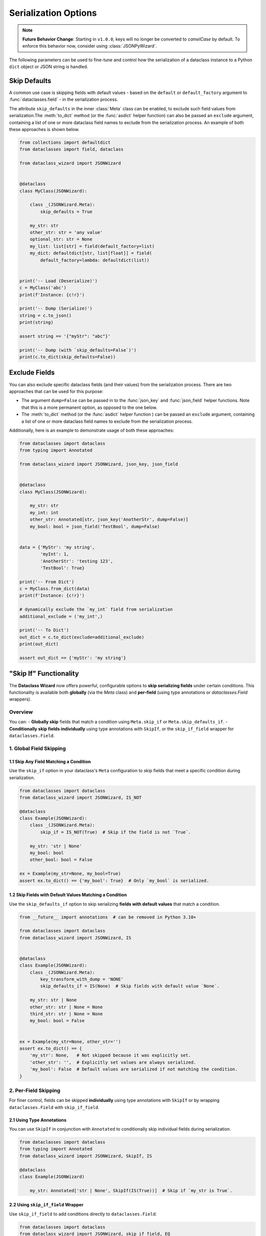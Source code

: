 Serialization Options
=====================

.. note::

   **Future Behavior Change**: Starting in ``v1.0.0``, keys will no longer be converted to `camelCase` by default.
   To enforce this behavior now, consider using :class:`JSONPyWizard`.

The following parameters can be used to fine-tune and control how the serialization of a
dataclass instance to a Python ``dict`` object or JSON string is handled.

Skip Defaults
~~~~~~~~~~~~~

A common use case is skipping fields with default values - based on the ``default``
or ``default_factory`` argument to :func:`dataclasses.field` - in the serialization
process.

The attribute ``skip_defaults`` in the inner :class:`Meta` class can be enabled, to exclude
such field values from serialization.The :meth:`to_dict` method (or the :func:`asdict` helper
function) can also be passed an ``exclude`` argument, containing a list of one or more
dataclass field names to exclude from the serialization process. An example of both these
approaches is shown below.

.. code:: python3

    from collections import defaultdict
    from dataclasses import field, dataclass

    from dataclass_wizard import JSONWizard


    @dataclass
    class MyClass(JSONWizard):

        class _(JSONWizard.Meta):
            skip_defaults = True

        my_str: str
        other_str: str = 'any value'
        optional_str: str = None
        my_list: list[str] = field(default_factory=list)
        my_dict: defaultdict[str, list[float]] = field(
            default_factory=lambda: defaultdict(list))


    print('-- Load (Deserialize)')
    c = MyClass('abc')
    print(f'Instance: {c!r}')

    print('-- Dump (Serialize)')
    string = c.to_json()
    print(string)

    assert string == '{"myStr": "abc"}'

    print('-- Dump (with `skip_defaults=False`)')
    print(c.to_dict(skip_defaults=False))

Exclude Fields
~~~~~~~~~~~~~~

You can also exclude specific dataclass fields (and their values) from the serialization
process. There are two approaches that can be used for this purpose:

* The argument ``dump=False`` can be passed in to the :func:`json_key` and :func:`json_field`
  helper functions. Note that this is a more permanent option, as opposed to the one
  below.

* The :meth:`to_dict` method (or the :func:`asdict` helper function ) can be passed
  an ``exclude`` argument, containing a list of one or more dataclass field names
  to exclude from the serialization process.

Additionally, here is an example to demonstrate usage of both these approaches:

.. code:: python3

    from dataclasses import dataclass
    from typing import Annotated

    from dataclass_wizard import JSONWizard, json_key, json_field


    @dataclass
    class MyClass(JSONWizard):

        my_str: str
        my_int: int
        other_str: Annotated[str, json_key('AnotherStr', dump=False)]
        my_bool: bool = json_field('TestBool', dump=False)


    data = {'MyStr': 'my string',
            'myInt': 1,
            'AnotherStr': 'testing 123',
            'TestBool': True}

    print('-- From Dict')
    c = MyClass.from_dict(data)
    print(f'Instance: {c!r}')

    # dynamically exclude the `my_int` field from serialization
    additional_exclude = ('my_int',)

    print('-- To Dict')
    out_dict = c.to_dict(exclude=additional_exclude)
    print(out_dict)

    assert out_dict == {'myStr': 'my string'}

"Skip If" Functionality
~~~~~~~~~~~~~~~~~~~~~~~

The **Dataclass Wizard** now offers powerful, configurable options to **skip serializing fields** under certain conditions. This functionality is available both **globally** (via the `Meta` class) and **per-field** (using type annotations or `dataclasses.Field` wrappers).

Overview
--------

You can:
- **Globally skip** fields that match a condition using ``Meta.skip_if`` or ``Meta.skip_defaults_if``.
- **Conditionally skip fields individually** using type annotations with ``SkipIf``, or the ``skip_if_field`` wrapper for ``dataclasses.Field``.

1. Global Field Skipping
------------------------

1.1 Skip Any Field Matching a Condition
^^^^^^^^^^^^^^^^^^^^^^^^^^^^^^^^^^^^^^^

Use the ``skip_if`` option in your dataclass's ``Meta`` configuration to skip fields that meet a specific condition during serialization.

.. code-block:: python

    from dataclasses import dataclass
    from dataclass_wizard import JSONWizard, IS_NOT

    @dataclass
    class Example(JSONWizard):
        class _(JSONWizard.Meta):
            skip_if = IS_NOT(True)  # Skip if the field is not `True`.

        my_str: 'str | None'
        my_bool: bool
        other_bool: bool = False

    ex = Example(my_str=None, my_bool=True)
    assert ex.to_dict() == {'my_bool': True}  # Only `my_bool` is serialized.

1.2 Skip Fields with Default Values Matching a Condition
^^^^^^^^^^^^^^^^^^^^^^^^^^^^^^^^^^^^^^^^^^^^^^^^^^^^^^^^

Use the ``skip_defaults_if`` option to skip serializing **fields with default values** that match a condition.

.. code-block:: python

    from __future__ import annotations  # can be removed in Python 3.10+

    from dataclasses import dataclass
    from dataclass_wizard import JSONWizard, IS


    @dataclass
    class Example(JSONWizard):
        class _(JSONWizard.Meta):
            key_transform_with_dump = 'NONE'
            skip_defaults_if = IS(None)  # Skip fields with default value `None`.

        my_str: str | None
        other_str: str | None = None
        third_str: str | None = None
        my_bool: bool = False


    ex = Example(my_str=None, other_str='')
    assert ex.to_dict() == {
        'my_str': None,   # Not skipped because it was explicitly set.
        'other_str': '',  # Explicitly set values are always serialized.
        'my_bool': False  # Default values are serialized if not matching the condition.
    }

2. Per-Field Skipping
---------------------

For finer control, fields can be skipped **individually** using type annotations with ``SkipIf`` or by wrapping ``dataclasses.Field`` with ``skip_if_field``.

2.1 Using Type Annotations
^^^^^^^^^^^^^^^^^^^^^^^^^^

You can use ``SkipIf`` in conjunction with ``Annotated`` to conditionally skip individual fields during serialization.

.. code-block:: python

    from dataclasses import dataclass
    from typing import Annotated
    from dataclass_wizard import JSONWizard, SkipIf, IS

    @dataclass
    class Example(JSONWizard)

        my_str: Annotated['str | None', SkipIf(IS(True))]  # Skip if `my_str is True`.

2.2 Using ``skip_if_field`` Wrapper
^^^^^^^^^^^^^^^^^^^^^^^^^^^^^^^^^^^

Use ``skip_if_field`` to add conditions directly to ``dataclasses.Field``:

.. code-block:: python

    from dataclasses import dataclass
    from dataclass_wizard import JSONWizard, skip_if_field, EQ

    @dataclass
    class Example(JSONWizard):
        class _(JSONWizard.Meta):
            pass

        third_str: 'str | None' = skip_if_field(EQ(''), default=None)  # Skip if field is empty string.

2.3 Combined Example
^^^^^^^^^^^^^^^^^^^^

Both approaches can be used together to achieve granular control:

.. code-block:: python

    from dataclasses import dataclass
    from typing import Annotated
    from dataclass_wizard import JSONWizard, SkipIf, skip_if_field, IS, EQ

    @dataclass
    class Example(JSONWizard):
        class _(JSONWizard.Meta):
            pass

        my_str: Annotated['str | None', SkipIf(IS(None))]  # Skip if `my_str is None`.
        third_str: 'str | None' = skip_if_field(EQ(''), default=None)  # Skip if `third_str` is ''.

    ex = Example(my_str='test', third_str='')
    assert ex.to_dict() == {'my_str': 'test'}

Key Classes and Utilities
-------------------------

- **``SkipIf``**: Adds skipping logic to a field via type annotations.
- **``skip_if_field``**: Wraps ``dataclasses.Field`` for inline skipping logic.
- **Condition Helpers**:
  - ``IS``, ``IS_NOT``: Skip based on identity.
  - ``EQ``, ``NE``, ``LT``, ``LE``, ``GT``, ``GE``: Skip based on comparison.

Performance and Clarity
-----------------------

This design ensures both **performance** and **self-documenting code**, while enabling complex serialization rules effortlessly.

